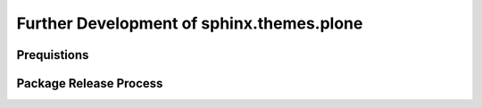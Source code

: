 Further Development of sphinx.themes.plone
==========================================

Prequistions
------------







Package Release Process
-----------------------

